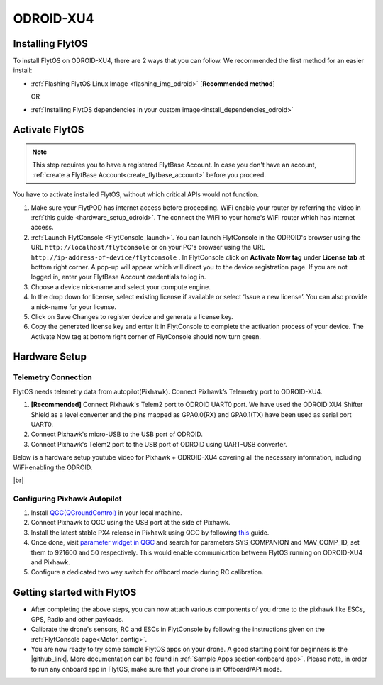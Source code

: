 .. _odroid_guide:


ODROID-XU4
============


Installing FlytOS
^^^^^^^^^^^^^^^^^^

To install FlytOS on ODROID-XU4, there are 2 ways that you can follow. We recommended the first method for an easier install:

* :ref:`Flashing FlytOS Linux Image <flashing_img_odroid>`  [**Recommended method**]
  
  OR

* :ref:`Installing FlytOS dependencies in your custom image<install_dependencies_odroid>`



.. **Security and Authentication**

.. From a Security and Authentication perspective, following layers are considered:


.. 1. Secure WiFi network using WPA2:
..    This is achieved by setting up a secure WiFi network (on FlytPOD by default or on a ground router).
.. 2. SSL (https and wss) encryption:
..    FlytOS uses SSL certificates and secure protocols (https, wss).
.. 3. User and Request authentication:
..    The last point involves, authenticating a user and providing role based access via a login mechanism. It also includes authenticating all the FlytAPIs for which a token based authentication mechanism is used.

.. **Accessing built-in apps with FlytOS**

.. 1. Open your browser and go to the following link - ``http://<ip-address-of-device>/flytconsole``.
.. 2. Enter ``flytpod`` in place of IP address in case you are connected to FlytPOD in AP mode- ``http://flytpod/flytconsole``.


.. 3. You will be directed to a page that shows a warning **Connection is not private**. FlytOS contains self signed SSL certificates to enable access over local network.
   
       
..    .. image:: /_static/Images/fOSinst1.png
..       :align: center
.. 4. Bypass the warning by clicking Advanced> Proceed to localhost. Confirm adding an exception if prompted to do so.
.. 5. Next you will be directed to FlytOS login page. Login using the default credentials provided to you.
       
..    .. image:: /_static/Images/fOSinst2.png
..       :align: center
.. 6. Once you have logged in you will see the list of standard apps along with other settings.
       
..    .. image:: /_static/Images/fOSinst3.png
..       :align: center

.. When a user tries to access an onboard web app e.g. FlytConsole, a login page is served asking for user credentials. The user credentials are validated and home page for the app is served. The response of a login request contains a token. All the FlytAPI calls need to have this token in the http header otherwise the request fails with unauthorized error.

.. The user authentication follows Single Sign On approach with a common login for FlytPOD allowing access to all the onboard apps.


.. **FlytAdmin for User Administration**
   
.. There is an inbuilt app FlytAdmin for user administration. Only ‘admin’ users have access to this app. The FlytOS admins of a device will be able to add, activate, edit, delete, deactivate users for that device using this app. The app provides views for Users and Roles. 

.. .. image:: /_static/Images/fOSinst4.png
..    :align: center

.. .. image:: /_static/Images/fOSinst5.png
..    :align: center


.. _activate_flytos_odroid:

Activate FlytOS
^^^^^^^^^^^^^^^^

.. note:: This step requires you to have a registered FlytBase Account. In case you don't have an account, :ref:`create a FlytBase Account<create_flytbase_account>` before you proceed.

You have to activate installed FlytOS, without which critical APIs would not function.

1. Make sure your FlytPOD has internet access before proceeding. WiFi enable your router by referring the video in :ref:`this guide <hardware_setup_odroid>`. The connect the WiFi to your home's WiFi router which has internet access.
2. :ref:`Launch FlytConsole <FlytConsole_launch>`. You can launch FlytConsole in the ODROID's browser using the URL ``http://localhost/flytconsole`` or on your PC's browser using the URL ``http://ip-address-of-device/flytconsole`` . In FlytConsole click on **Activate Now tag** under **License tab** at bottom right corner. A pop-up will appear which will direct you to the device registration page. If you are not logged in, enter your FlytBase Account credentials to log in. 
3. Choose a device nick-name and select your compute engine. 
4. In the drop down for license, select existing license if available or select ‘Issue a new license’. You can also provide a nick-name for your license.  
5. Click on Save Changes to register device and generate a license key.
6. Copy the generated license key and enter it in FlytConsole to complete the activation process of your device. The Activate Now tag at bottom right corner of FlytConsole should now turn green.


Hardware Setup
^^^^^^^^^^^^^^

Telemetry Connection
""""""""""""""""""""

FlytOS needs telemetry data from autopilot(Pixhawk). Connect Pixhawk’s Telemetry port to ODROID-XU4. 

1. **[Recommended]** Connect Pixhawk's Telem2 port to ODROID UART0 port. We have used the ODROID XU4 Shifter Shield as a level converter and the pins mapped as GPA0.0(RX) and GPA0.1(TX) have been used as serial port UART0.
2. Connect Pixhawk's micro-USB to the USB port of ODROID.
3. Connect Pixhawk's Telem2 port to the USB port of ODROID using UART-USB converter.
   

.. FlytConsole comes pre-packaged in FlytOS (a web-based drone configuration utility). To enable access to vehicle, WiFi-dongle must be installed onboard the ODROID-XU4.

Below is a hardware setup youtube video for Pixhawk + ODROID-XU4 covering all the necessary information, including WiFi-enabling the ODROID.

|br|

..  youtube:: B40pE02bjJI
    :aspect: 16:9
    :width: 80%

Configuring Pixhawk Autopilot
"""""""""""""""""""""""""""""

1. Install `QGC(QGroundControl) <http://qgroundcontrol.com/>`_ in your local machine.
2. Connect Pixhawk to QGC using the USB port at the side of Pixhawk.
3. Install the latest stable PX4 release in Pixhawk using QGC by following `this <https://donlakeflyer.gitbooks.io/qgroundcontrol-user-guide/content/SetupView/Firmware.html>`_ guide.
4. Once done, visit `parameter widget in QGC <https://donlakeflyer.gitbooks.io/qgroundcontrol-user-guide/content/SetupView/Parameters.html>`_ and search for parameters SYS_COMPANION and MAV_COMP_ID, set them to 921600 and 50 respectively. This would enable communication between FlytOS running on ODROID-XU4 and Pixhawk.
5. Configure a dedicated two way switch for offboard mode during RC calibration.

Getting started with FlytOS
^^^^^^^^^^^^^^^^^^^^^^^^^^^

* After completing the above steps, you can now attach various components of you drone to the pixhawk like ESCs, GPS, Radio and other payloads. 
* Calibrate the drone's sensors, RC and ESCs in FlytConsole by following the instructions given on the :ref:`FlytConsole page<Motor_config>`.
* You are now ready to try some sample FlytOS apps on your drone. A good starting point for beginners is the |github_link|. More documentation can be found in :ref:`Sample Apps section<onboard app>`. Please note, in order to run any onboard app in FlytOS, make sure that your drone is in Offboard/API mode.

.. |github_link| raw:: html

   <a href="https://github.com/flytbase/flytsamples/tree/master/AndroidApps/HTML-JS-Apps/Joystick" target="_blank">Joystick app (Github Link)</a>

.. |br| raw:: html

   <br />
